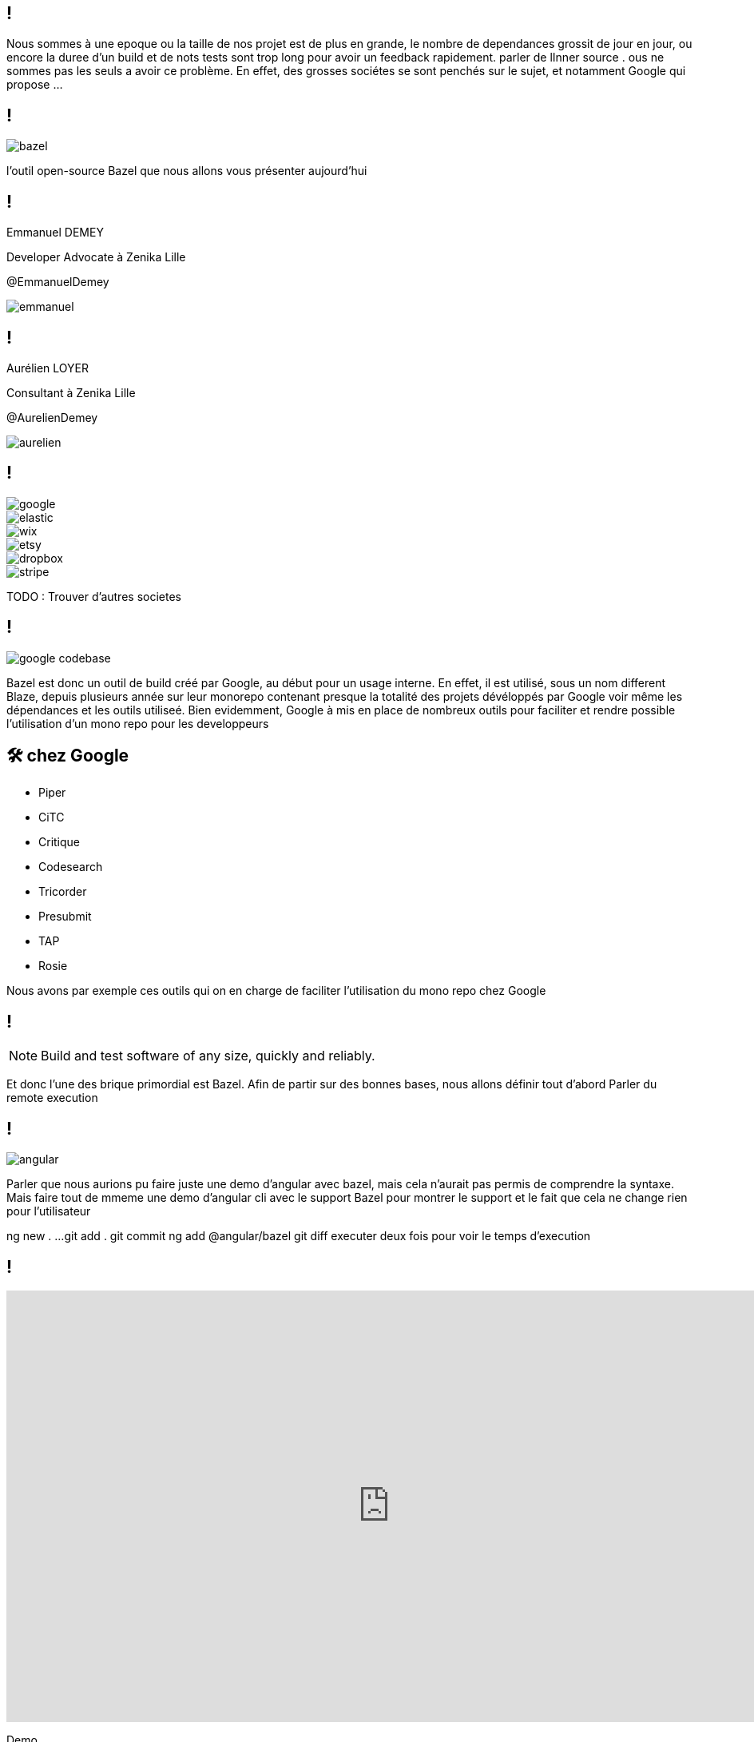 :revealjsdir: https://cdn.rawgit.com/hakimel/reveal.js/3.8.0/
:revnumber: {project-version}
:example-caption!:
ifndef::imagesdir[:imagesdir: images]
:docinfo: shared
:navigation:
:menu:
:header_footer: true
:status:
:slideNumber: true
:showSlideNumber: true
:title-slide-transition: zoom
:title-slide-transition-speed: fast
:icons: font
:revealjs_history: true

[.black.background]
== !

[.notes]
--
Nous sommes à une epoque ou la taille de nos projet est de plus en grande, le nombre de dependances grossit de jour en jour, ou encore la duree d'un build et de nots tests sont trop long pour avoir un feedback rapidement. parler de lInner source . ous ne sommes pas les seuls a avoir ce problème. En effet, des grosses sociétes se sont penchés sur le sujet, et notamment Google qui propose ... 
--

== !

image::bazel.png[]

[.notes]
--
l'outil open-source Bazel que nous allons vous présenter aujourd'hui
--

[.speaker]
== !

[id="speaker-bio"]
--
Emmanuel DEMEY

Developer Advocate à Zenika Lille 

@EmmanuelDemey
--

image::emmanuel.jpg[]

[.speaker]
== !

[id="speaker-bio"]
--
Aurélien LOYER

Consultant à Zenika Lille 

@AurelienDemey
--

image::aurelien.jpeg[]

[.companies]
== !

image::google.png[]
image::elastic.png[]
image::wix.png[]
image::etsy.png[]
image::dropbox.png[]
image::stripe.png[]

[.notes]
--
TODO : Trouver d'autres societes
--

== !

image::google_codebase.png[]

[.notes]
--
Bazel est donc un outil de build créé par Google, au début pour un usage interne. En effet, il est utilisé, sous un nom different Blaze, depuis plusieurs année sur leur monorepo contenant presque la totalité des projets dévéloppés par Google voir même les dépendances et les outils utiliseé. 
Bien evidemment, Google à mis en place de nombreux outils pour faciliter et rendre possible l'utilisation d'un mono repo pour les developpeurs
--


== 🛠 chez Google

[.column]
* Piper
* CiTC
* Critique
* Codesearch

[.column]
* Tricorder
* Presubmit
* TAP
* Rosie

[.notes]
--
Nous avons par exemple ces outils qui on en charge de faciliter l'utilisation du mono repo chez Google
--

== !

NOTE: Build and test software of any size, quickly and reliably.

[.notes]
--
Et donc l'une des brique primordial est Bazel. Afin de partir sur des bonnes bases, nous allons définir tout d'abord 
Parler du remote execution

--

== !

image::angular.png[]

[.notes]
--
Parler que nous aurions pu faire juste une demo d'angular avec bazel, mais cela n'aurait pas permis de comprendre la syntaxe. 
Mais faire tout de mmeme une demo d'angular cli avec le support Bazel pour montrer le support et le fait que cela ne change rien pour l'utilisateur

ng new . ...
git add . git commit
ng add @angular/bazel
git diff
executer deux fois pour voir le temps d'execution
--

== !

++++
<iframe src="https://giphy.com/embed/UrEQirmnMPxBwToULv" width="960" height="540" frameBorder="0" class="giphy-embed" allowFullScreen></iframe>
++++

[.notes]
--
Demo
--

== !

NOTE: Il faut voir Bazel comme un orchestrateur, et non comme un nouvel outil de build à apprendre

[.notes]
--
--

[.list-without-style.hidden-title.two-em]
== Terminologie

[%step]
* Workspace
* Package
* Target
* Rule
* Label
* Extension

[.notes]
--
--

== Getting Started

++++
<iframe src="https://giphy.com/embed/1BFGiiHYS2dAbC0Lx1" width="480" height="480" frameBorder="0" class="giphy-embed" allowFullScreen></iframe>
++++

[.notes]
--
TODO: 
- Screenshot d'un arbo bazel avec un WORKSPACE et des fichiers BUILD
- Parler de la granularité a utiliser. comme mave ? ou une granulatie plus petite. on gagne en performance, mais on perd en maintenabilite
--

[.hidden-title]
== Getting Started

image::structure.png[structure,600,600]


== Starlark

[source,python]
----
def fizz_buzz(n):
  """Print Fizz Buzz numbers from 1 to n."""
  for i in range(1, n + 1):
    s = ""
    if i % 3 == 0:
      s += "Fizz"
    if i % 5 == 0:
      s += "Buzz"
    print(s if s else i)

fizz_buzz(20)
----

[.notes]
--
--

== Différence avec Python

[%step]
* Les variables globales sont immutables
* Les `for` et `if` utilisables que dans des fonctions
* Recursion impossible
* Modifier une collection pendant une itération
* Les `class` et `import` non supportés (`struct` et `load`).
* Les `string` sont entre double quotes
* ...


[.notes]
--
TODO: 
- Mettre le contenu d'un fichier bzl. Pour montrer que c'est tres complique et que nous allons preferer utiliser des rules predefinies
--

[.hidden-title]
== Différence avec Python

[.fullscreen]
[source,python]
----
"""Used for compilation by the different implementations of build_defs.bzl.
"""

load(":common/json_marshal.bzl", "json_marshal")
load(":common/module_mappings.bzl", "module_mappings_aspect")
load("@build_bazel_rules_nodejs//:declaration_provider.bzl", "DeclarationInfo")

_DEBUG = False

DEPS_ASPECTS = [
    module_mappings_aspect,
]

_ADDITIONAL_D_TS = attr.label_list(
    allow_files = True,
)

# Attributes shared by any typescript-compatible rule (ts_library, ng_module)
COMMON_ATTRIBUTES = {
    "data": attr.label_list(
        default = [],
        allow_files = True,
    ),
    # A list of diagnostics expected when compiling this library, in the form of
    # "diagnostic:regexp", e.g. "TS1234:failed to quizzle the .* wobble".
    # Useful to test for expected compilation errors.
    "expected_diagnostics": attr.string_list(),
    # Whether to generate externs.js from any "declare" statement.
    "generate_externs": attr.bool(default = True),
    # Used to determine module mappings
    "module_name": attr.string(),
    "module_root": attr.string(),
    # TODO(evanm): make this the default and remove the option.
    "runtime": attr.string(default = "browser"),
    # TODO(radokirov): remove this attr when clutz is stable enough to consume
    # any closure JS code.
    "runtime_deps": attr.label_list(
        default = [],
        providers = ["js"],
    ),
    "deps": attr.label_list(aspects = DEPS_ASPECTS),
    "_additional_d_ts": _ADDITIONAL_D_TS,
}

# Attributes shared by any typescript-compatible aspect.
ASPECT_ATTRIBUTES = {
    "_additional_d_ts": _ADDITIONAL_D_TS,
}

COMMON_OUTPUTS = {
    # Allow the tsconfig.json to be generated without running compile actions.
    "tsconfig": "%{name}_tsconfig.json",
}

# TODO(plf): Enforce this at analysis time.
def assert_js_or_typescript_deps(ctx, deps = None):
    # `deps` args is optinal for backward compat.
    # Fallback to `ctx.attr.deps`.
    deps = deps if deps != None else ctx.attr.deps
    for dep in deps:
        if not hasattr(dep, "typescript") and not hasattr(dep, "js"):
            allowed_deps_msg = "Dependencies must be ts_library"

            fail("%s is neither a TypeScript nor a JS producing rule.\n%s\n" % (dep.label, allowed_deps_msg))

_DEPSET_TYPE = type(depset())

def _check_ts_provider(dep):
    """Verifies the type shape of the typescript provider in dep, if it has one.
    """

    # Under Bazel, some third parties have created typescript providers which may not be compatible.
    # Rather than users getting an obscure error later, explicitly check them and point to the
    # target that created the bad provider.
    # TODO(alexeagle): remove this after some transition period, maybe mid-2019
    if hasattr(dep, "typescript"):
        if type(dep.typescript.declarations) != _DEPSET_TYPE:
            fail("typescript provider in %s defined declarations as a %s rather than a depset" % (
                dep.label,
                type(dep.typescript.declarations),
            ))
        if type(dep.typescript.transitive_declarations) != _DEPSET_TYPE:
            fail("typescript provider in %s defined transitive_declarations as a %s rather than a depset" % (
                dep.label,
                type(dep.typescript.transitive_declarations),
            ))
        if type(dep.typescript.type_blacklisted_declarations) != _DEPSET_TYPE:
            fail("typescript provider in %s defined type_blacklisted_declarations as a %s rather than a depset" % (
                dep.label,
                type(dep.typescript.type_blacklisted_declarations),
            ))
    return dep

def _collect_dep_declarations(ctx, deps):
    """Collects .d.ts files from typescript and javascript dependencies.

    Args:
      ctx: ctx.
      deps: dependent targets, generally ctx.attr.deps

    Returns:
      A struct of depsets for direct, transitive and type-blacklisted declarations.
    """

    deps_and_helpers = [
        _check_ts_provider(dep)
        for dep in deps + getattr(ctx.attr, "_helpers", [])
        if hasattr(dep, "typescript")
    ]

    # .d.ts files from direct dependencies, ok for strict deps
    direct_deps_declarations = [dep.typescript.declarations for dep in deps_and_helpers]

    # all reachable .d.ts files from dependencies.
    transitive_deps_declarations = [
        dep.typescript.transitive_declarations
        for dep in deps_and_helpers
    ]

    # all reachable .d.ts files from node_modules attribute (if it has a typescript provider)
    if hasattr(ctx.attr, "node_modules") and hasattr(ctx.attr.node_modules, "typescript"):
        transitive_deps_declarations += [ctx.attr.node_modules.typescript.transitive_declarations]

    # .d.ts files whose types tsickle will not emit (used for ts_declaration(generate_externs=False).
    type_blacklisted_declarations = [
        dep.typescript.type_blacklisted_declarations
        for dep in deps_and_helpers
    ]

    # If a tool like github.com/angular/clutz can create .d.ts from type annotated .js
    # its output will be collected here.

    return struct(
        direct = depset(transitive = direct_deps_declarations),
        transitive = depset(
            [extra for extra in ctx.files._additional_d_ts],
            transitive = transitive_deps_declarations,
        ),
        type_blacklisted = depset(transitive = type_blacklisted_declarations),
    )

def _should_generate_externs(ctx):
    """Whether externs should be generated.

    If ctx has a generate_externs attribute, the value of that is returned.
    Otherwise, this is true."""
    return getattr(ctx.attr, "generate_externs", True)

def _get_runtime(ctx):
    """Gets the runtime for the rule.

    Defaults to "browser" if the runtime attr isn't present."""
    return getattr(ctx.attr, "runtime", "browser")

def _outputs(ctx, label, srcs_files = []):
    """Returns closure js, devmode js, and .d.ts output files.

    Args:
      ctx: ctx.
      label: Label. package label.
      srcs_files: File list. sources files list.

    Returns:
      A struct of file lists for different output types.
    """
    workspace_segments = label.workspace_root.split("/") if label.workspace_root else []
    package_segments = label.package.split("/") if label.package else []
    trim = len(workspace_segments) + len(package_segments)
    create_shim_files = False

    closure_js_files = []
    devmode_js_files = []
    declaration_files = []
    for input_file in srcs_files:
        is_dts = input_file.short_path.endswith(".d.ts")
        if is_dts and not create_shim_files:
            continue
        basename = "/".join(input_file.short_path.split("/")[trim:])
        for ext in [".d.ts", ".tsx", ".ts"]:
            if basename.endswith(ext):
                basename = basename[:-len(ext)]
                break
        closure_js_files += [ctx.actions.declare_file(basename + ".mjs")]

        # Temporary until all imports of ngfactory/ngsummary files are removed
        # TODO(alexeagle): clean up after Ivy launch
        if getattr(ctx, "compile_angular_templates", False):
            closure_js_files += [ctx.actions.declare_file(basename + ".ngfactory.mjs")]
            closure_js_files += [ctx.actions.declare_file(basename + ".ngsummary.mjs")]

        if not is_dts:
            devmode_js_files += [ctx.actions.declare_file(basename + ".js")]
            declaration_files += [ctx.actions.declare_file(basename + ".d.ts")]

            # Temporary until all imports of ngfactory/ngsummary files are removed
            # TODO(alexeagle): clean up after Ivy launch
            if getattr(ctx, "compile_angular_templates", False):
                devmode_js_files += [ctx.actions.declare_file(basename + ".ngfactory.js")]
                devmode_js_files += [ctx.actions.declare_file(basename + ".ngsummary.js")]
    return struct(
        closure_js = closure_js_files,
        devmode_js = devmode_js_files,
        declarations = declaration_files,
    )

def compile_ts(
        ctx,
        is_library,
        srcs = None,
        deps = None,
        compile_action = None,
        devmode_compile_action = None,
        jsx_factory = None,
        tsc_wrapped_tsconfig = None,
        tsconfig = None,
        outputs = _outputs):
    """Creates actions to compile TypeScript code.

    This rule is shared between ts_library and ts_declaration.

    Args:
      ctx: ctx.
      is_library: boolean. False if only compiling .dts files.
      srcs: label list. Explicit list of sources to be used instead of ctx.attr.srcs.
      deps: label list. Explicit list of deps to be used instead of ctx.attr.deps.
      compile_action: function. Creates the compilation action.
      devmode_compile_action: function. Creates the compilation action
        for devmode.
      jsx_factory: optional string. Enables overriding jsx pragma.
      tsc_wrapped_tsconfig: function that produces a tsconfig object.
      tsconfig: The tsconfig file to output, if other than ctx.outputs.tsconfig.
      outputs: function from a ctx to the expected compilation outputs.

    Returns:
      struct that will be returned by the rule implementation.
    """

    ### Collect srcs and outputs.
    srcs = srcs if srcs != None else ctx.attr.srcs
    deps = deps if deps != None else ctx.attr.deps
    tsconfig = tsconfig if tsconfig != None else ctx.outputs.tsconfig
    srcs_files = [f for t in srcs for f in t.files.to_list()]
    src_declarations = []  # d.ts found in inputs.
    tsickle_externs = []  # externs.js generated by tsickle, if any.
    has_sources = False

    # Validate the user inputs.
    assert_js_or_typescript_deps(ctx, deps)

    for src in srcs:
        if src.label.package != ctx.label.package:
            # Sources can be in sub-folders, but not in sub-packages.
            fail("Sources must be in the same package as the ts_library rule, " +
                 "but %s is not in %s" % (src.label, ctx.label.package), "srcs")
        if hasattr(src, "typescript"):
            # Guard against users accidentally putting deps into srcs by
            # rejecting all srcs values that have a TypeScript provider.
            # TS rules produce a ".d.ts" file, which is a valid input in "srcs",
            # and will then be compiled as a source .d.ts file would, creating
            # externs etc.
            fail(
                "must not reference any TypeScript rules - did you mean deps?",
                "srcs",
            )

        for f in src.files.to_list():
            has_sources = True
            if not is_library and not f.path.endswith(".d.ts"):
                fail("srcs must contain only type declarations (.d.ts files), " +
                     "but %s contains %s" % (src.label, f.short_path), "srcs")
            if f.path.endswith(".d.ts"):
                src_declarations += [f]
                continue

    outs = outputs(ctx, ctx.label, srcs_files)
    transpiled_closure_js = outs.closure_js
    transpiled_devmode_js = outs.devmode_js
    gen_declarations = outs.declarations

    if has_sources and _get_runtime(ctx) != "nodejs":
        # Note: setting this variable controls whether tsickle is run at all.
        tsickle_externs = [ctx.actions.declare_file(ctx.label.name + ".externs.js")]

    dep_declarations = _collect_dep_declarations(ctx, deps)
    input_declarations = depset(src_declarations, transitive = [dep_declarations.transitive])
    type_blacklisted_declarations = dep_declarations.type_blacklisted
    if not is_library and not _should_generate_externs(ctx):
        type_blacklisted_declarations += srcs_files

    # The depsets of output files. These are the files that are always built
    # (including e.g. if you "blaze build :the_target" directly).
    files_depsets = []

    # A manifest listing the order of this rule's *.ts files (non-transitive)
    # Only generated if the rule has any sources.
    devmode_manifest = None

    # Enable to produce a performance trace when compiling TypeScript to JS.
    # The trace file location will be printed as a build result and can be read
    # in Chrome's chrome://tracing/ UI.
    perf_trace = _DEBUG
    if "TYPESCRIPT_PERF_TRACE_TARGET" in ctx.var:
        perf_trace = str(ctx.label) == ctx.var["TYPESCRIPT_PERF_TRACE_TARGET"]

    compilation_inputs = dep_declarations.transitive.to_list() + srcs_files
    tsickle_externs_path = tsickle_externs[0] if tsickle_externs else None

    # Calculate allowed dependencies for strict deps enforcement.
    allowed_deps = depset(
        # A target's sources may depend on each other,
        srcs_files,
        # or on a .d.ts from a direct dependency
        transitive = [dep_declarations.direct],
    )

    tsconfig_es6 = tsc_wrapped_tsconfig(
        ctx,
        compilation_inputs,
        srcs_files,
        jsx_factory = jsx_factory,
        tsickle_externs = tsickle_externs_path,
        type_blacklisted_declarations = type_blacklisted_declarations.to_list(),
        allowed_deps = allowed_deps,
    )

    # Do not produce declarations in ES6 mode, tsickle cannot produce correct
    # .d.ts (or even errors) from the altered Closure-style JS emit.
    tsconfig_es6["compilerOptions"]["declaration"] = False
    tsconfig_es6["compilerOptions"].pop("declarationDir")
    outputs = transpiled_closure_js + tsickle_externs

    node_profile_args = []
    if perf_trace and has_sources:
        perf_trace_file = ctx.actions.declare_file(ctx.label.name + ".es6.trace")
        tsconfig_es6["bazelOptions"]["perfTracePath"] = perf_trace_file.path
        outputs.append(perf_trace_file)

        profile_file = ctx.actions.declare_file(ctx.label.name + ".es6.v8.log")
        node_profile_args = [
            "--prof",
            # Without nologfile_per_isolate, v8 embeds an
            # unpredictable hash code in the file name, which
            # doesn't work with blaze.
            "--nologfile_per_isolate",
            "--logfile=" + profile_file.path,
        ]
        outputs.append(profile_file)

        files_depsets.append(depset([perf_trace_file, profile_file]))

    ctx.actions.write(
        output = tsconfig,
        content = json_marshal(tsconfig_es6),
    )

    # Parameters of this compiler invocation in case we need to replay this with different
    # settings.
    replay_params = None

    if has_sources:
        inputs = compilation_inputs + [tsconfig]
        replay_params = compile_action(
            ctx,
            inputs,
            outputs,
            tsconfig,
            node_profile_args,
        )

        devmode_manifest = ctx.actions.declare_file(ctx.label.name + ".es5.MF")
        tsconfig_json_es5 = ctx.actions.declare_file(ctx.label.name + "_es5_tsconfig.json")
        outputs = (
            transpiled_devmode_js + gen_declarations + [devmode_manifest]
        )
        tsconfig_es5 = tsc_wrapped_tsconfig(
            ctx,
            compilation_inputs,
            srcs_files,
            jsx_factory = jsx_factory,
            devmode_manifest = devmode_manifest.path,
            allowed_deps = allowed_deps,
        )
        node_profile_args = []
        if perf_trace:
            perf_trace_file = ctx.actions.declare_file(ctx.label.name + ".es5.trace")
            tsconfig_es5["bazelOptions"]["perfTracePath"] = perf_trace_file.path
            outputs.append(perf_trace_file)

            profile_file = ctx.actions.declare_file(ctx.label.name + ".es5.v8.log")
            node_profile_args = [
                "--prof",
                # Without nologfile_per_isolate, v8 embeds an
                # unpredictable hash code in the file name, which
                # doesn't work with blaze.
                "--nologfile_per_isolate",
                "--logfile=" + profile_file.path,
            ]
            outputs.append(profile_file)

            files_depsets.append(depset([perf_trace_file, profile_file]))

        ctx.actions.write(output = tsconfig_json_es5, content = json_marshal(
            tsconfig_es5,
        ))
        devmode_compile_action(
            ctx,
            compilation_inputs + [tsconfig_json_es5],
            outputs,
            tsconfig_json_es5,
            node_profile_args,
        )

    # TODO(martinprobst): Merge the generated .d.ts files, and enforce strict
    # deps (do not re-export transitive types from the transitive closure).
    transitive_decls = depset(src_declarations + gen_declarations, transitive = [dep_declarations.transitive])

    # both ts_library and ts_declarations generate .mjs files:
    # - for libraries, this is the ES6/production code
    # - for declarations, these are generated shims
    es6_sources = depset(transpiled_closure_js + tsickle_externs)
    if is_library:
        es5_sources = depset(transpiled_devmode_js)
    else:
        # In development mode, no code ever references shims as they only
        # contain types, and the ES5 code does not get type annotated.
        es5_sources = depset(tsickle_externs)

        # Similarly, in devmode these sources do not get loaded, so do not need
        # to be in a manifest.
        devmode_manifest = None

    # Downstream rules see the .d.ts files produced or declared by this rule.
    declarations_depsets = [depset(gen_declarations + src_declarations)]
    if not srcs_files:
        # Re-export sources from deps.
        # TODO(b/30018387): introduce an "exports" attribute.
        for dep in deps:
            if hasattr(dep, "typescript"):
                declarations_depsets.append(dep.typescript.declarations)
    files_depsets.extend(declarations_depsets)

    # If this is a ts_declaration, add tsickle_externs to the outputs list to
    # force compilation of d.ts files.  (tsickle externs are produced by running a
    # compilation over the d.ts file and extracting type information.)
    if not is_library:
        files_depsets.append(depset(tsickle_externs))

    transitive_es6_sources = depset()
    for dep in deps:
        if hasattr(dep, "typescript"):
            transitive_es6_sources = depset(transitive = [
                transitive_es6_sources,
                dep.typescript.transitive_es6_sources,
            ])
    transitive_es6_sources = depset(transitive = [transitive_es6_sources, es6_sources])

    return {
        "providers": [
            DefaultInfo(
                runfiles = ctx.runfiles(
                    # Note: don't include files=... here, or they will *always* be built
                    # by any dependent rule, regardless of whether it needs them.
                    # But these attributes are needed to pass along any input runfiles:
                    collect_default = True,
                    collect_data = True,
                ),
                files = depset(transitive = files_depsets),
            ),
            OutputGroupInfo(
                es5_sources = es5_sources,
                es6_sources = es6_sources,
            ),
            # TODO(martinprobst): Prune transitive deps, see go/dtspruning
            DeclarationInfo(
                declarations = depset(transitive = declarations_depsets),
                transitive_declarations = transitive_decls,
            ),
        ],
        "instrumented_files": {
            "dependency_attributes": ["deps", "runtime_deps"],
            "extensions": ["ts"],
            "source_attributes": ["srcs"],
        },
        # Expose the module_name so that packaging rules can access it.
        # e.g. rollup_bundle under Bazel needs to convert this into a UMD global
        # name in the Rollup configuration.
        "module_name": getattr(ctx.attr, "module_name", None),
        # Expose the tags so that a Skylark aspect can access them.
        "tags": ctx.attr.tags if hasattr(ctx.attr, "tags") else ctx.rule.attr.tags,
        "typescript": {
            # TODO(b/139705078): remove when consumers migrated to DeclarationInfo
            "declarations": depset(transitive = declarations_depsets),
            "devmode_manifest": devmode_manifest,
            "es5_sources": es5_sources,
            "es6_sources": es6_sources,
            "replay_params": replay_params,
            # TODO(b/139705078): remove when consumers migrated to DeclarationInfo
            "transitive_declarations": transitive_decls,
            "transitive_es6_sources": transitive_es6_sources,
            "tsickle_externs": tsickle_externs,
            "type_blacklisted_declarations": type_blacklisted_declarations,
        },
    }

# Converts a dict to a struct, recursing into a single level of nested dicts.
# This allows users of compile_ts to modify or augment the returned dict before
# converting it to an immutable struct.
def ts_providers_dict_to_struct(d):
    for key, value in d.items():
        if key != "output_groups" and type(value) == type({}):
            d[key] = struct(**value)
    return struct(**d)
----

== 🇫🇷 Multi Langage

[.column]
* Android
* C / C++
* C#
* Docker
* Go
* Groovy

[.column]
* Kotlin
* iOS
* Java
* Javascript
* Perl
* Rust

[.column]
* Python
* Ruby
* Rust
* Sass
* Typescript
* ...

[.notes]
--
Parler d'extensibilite. 
faut indiquer que certains des languages sont supportés par défaut. 
--

== Fonctions pures

[source,javascript]
----
function sum( a:number, b: number): number {
    return a + b;
}
const result = sum(1 + 2);
----

[.notes]
--
--

=== Fonctions pures

[source,javascript]
----
function sum( a:number, b: number): number {
    return a + b;
}

function mult( a:number, factor: number): number {
    return a * factor;
}

const result = mult( sum(1, 2), 3);
----

[.notes]
--
--

=== Fonctions pures

image::deps.svg[]

[.notes]
--
- DEMO Presenter le graph du projet angular
bazel query "deps(//packages/http)" --output graph | dot -Tpng > /tmp/dep.png
open /tmp/dep.png 
--

== Les labels

Un label correspond à 

* un fichier 
* une target

=== Les labels

* //foo/bar:wiz	
* //foo/bar
* //foo/bar:all
* //foo/...

[.notes]
--
--

=== Les labels

Si je suis dans le répertoire `foo`

* :foo == //foo:foo.
* bar:wiz == //foo/bar:wiz.
* bar/wiz == //foo/bar/wiz:wiz.

[.notes]
--
--

== Créer une target

[source,python]
----
genrule(
    name = "copy-file",
    srcs = [
        "//some:file",
    ],
    outs = ["concatenated.txt"],
    cmd = "cp $< $@",
)
----

[.notes]
--
TODO: 
- appeler gen_rule
--


== Dépendances

[source,python]
----
genrule(
    name = "copy-file",
    srcs = [ "//some:file" ],
    outs = ["concatenated.txt"],
    cmd = "cp $< $@",
)

genrule(
    name = "copy-file",
    srcs = [
        "copy-file", "//some:file2",
    ],
    outs = ["final.txt"],
    cmd = "cat $(locations //copy-file) $(location //some:file2) > $@",
)
----

[.notes]
--
TODO: 
- appeler gen_rule apres une autre genrule pour montrer la dependances
--

== Macro

[source,python]
----
def my_macro(name, **kwargs):
    genrule(
        name = "%s_first" % name,
        srcs = [ "//some:file" ],
        outs = ["concatenated.txt"],
        cmd = "cp $< $@",
    )

    genrule(
        name = name,
        **kwargs
    )
----

== Macro

[source,python]
----
load("//:rules.bzl", "my_macro")

my_macro(
    name = "copy-file",
    srcs = [
        "copy-file", "//some:file2",
    ],
    outs = ["final.txt"],
    cmd = "cat $(locations //copy-file) $(location //some:file2) > $@",
)
----

== Custom rules

[source,python]
----
def ts_binary_impl(ctx):
  files = list(get_transitive_files(ctx))
  output = ctx.outputs.out
  flags = ' '.join(ctx.attr.flags)
  ctx.action(
      inputs=files,
      outputs=[output],
      command="tsc %s --out %s %s" % (
          flags, output.path, ' '.join([f.path for f in files])))

ts_binary = rule(
  implementation = ts_binary_impl,
  attrs = {
      "srcs": attr.label_list(allow_files=ts_filetype),
      "deps": attr.label_list(allow_files=False),
      "flags": attr.string_list(),
  },
  outputs = {"out": "%{name}.js"},
)]
----

[.notes]
--
--

== !

++++
<iframe src="https://giphy.com/embed/uhb1F8ebDgkzC" width="960" height="540" frameBorder="0" class="giphy-embed" allowFullScreen></iframe>
++++

[.notes]
--
TODO:
- /Users/emmanueldemey/Documents/workspaces/oss/rules_nodejs/packages/labs/src/protobufjs/ts_proto_library.bzls
- Parler que nous pouvons définir des variabls privées
- Parler de l'outillage
    - Parler du beautifuer
    - Parler des extensions VSCode
revenir sur le code angulkar pour expliquer les fichiers build genere
https://dev.to/jakeherringbone/layering-in-bazel-for-web-389h
presentation de ibazel
--

[.hidden-title]
== Conclusion

image::release.png[release,600,600]

[.notes]
--
TODO: 
- Ajouter un diff GIT pour montrer les fichiers ajoutés
- Support dans Angular CLI 
- Builder en remote avec plus core 
Ce n'est pas pour tout le monde
Pour un startup ou un nouveau projet, ne pas choisir bazel
Choisir une solution historique. si le projet grossit, eventuellement .

Ecosysteme plus large
Syntaxe a simplifier 
Documentation
Creer de l'outillage pour faciliter la migraton. Un plugin existe deja pour migrer maven, et gazelle pour le monde nodejs
Regarder le projet angular. extraire le fichier BUILD
--

== Pour aller plus loin 

- https://www.youtube.com/watch?v=2UOFm-Cc_cU[Migration Maven / Gradle vers Bazel]